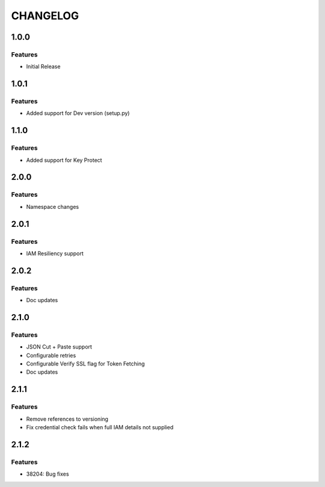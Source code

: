 =========
CHANGELOG
=========

1.0.0
=====

Features
--------
* Initial Release

1.0.1
=====

Features
--------
* Added support for Dev version (setup.py)

1.1.0
=====

Features
--------
* Added support for Key Protect

2.0.0
=====

Features
--------
* Namespace changes

2.0.1
=====

Features
--------
* IAM Resiliency support

2.0.2
=====

Features
--------
* Doc updates

2.1.0
=====

Features
--------
* JSON Cut + Paste support
* Configurable retries
* Configurable Verify SSL flag for Token Fetching
* Doc updates

2.1.1
=====

Features
--------
* Remove references to versioning
* Fix credential check fails when full IAM details not supplied

2.1.2
=====

Features 
--------
* 38204: Bug fixes

